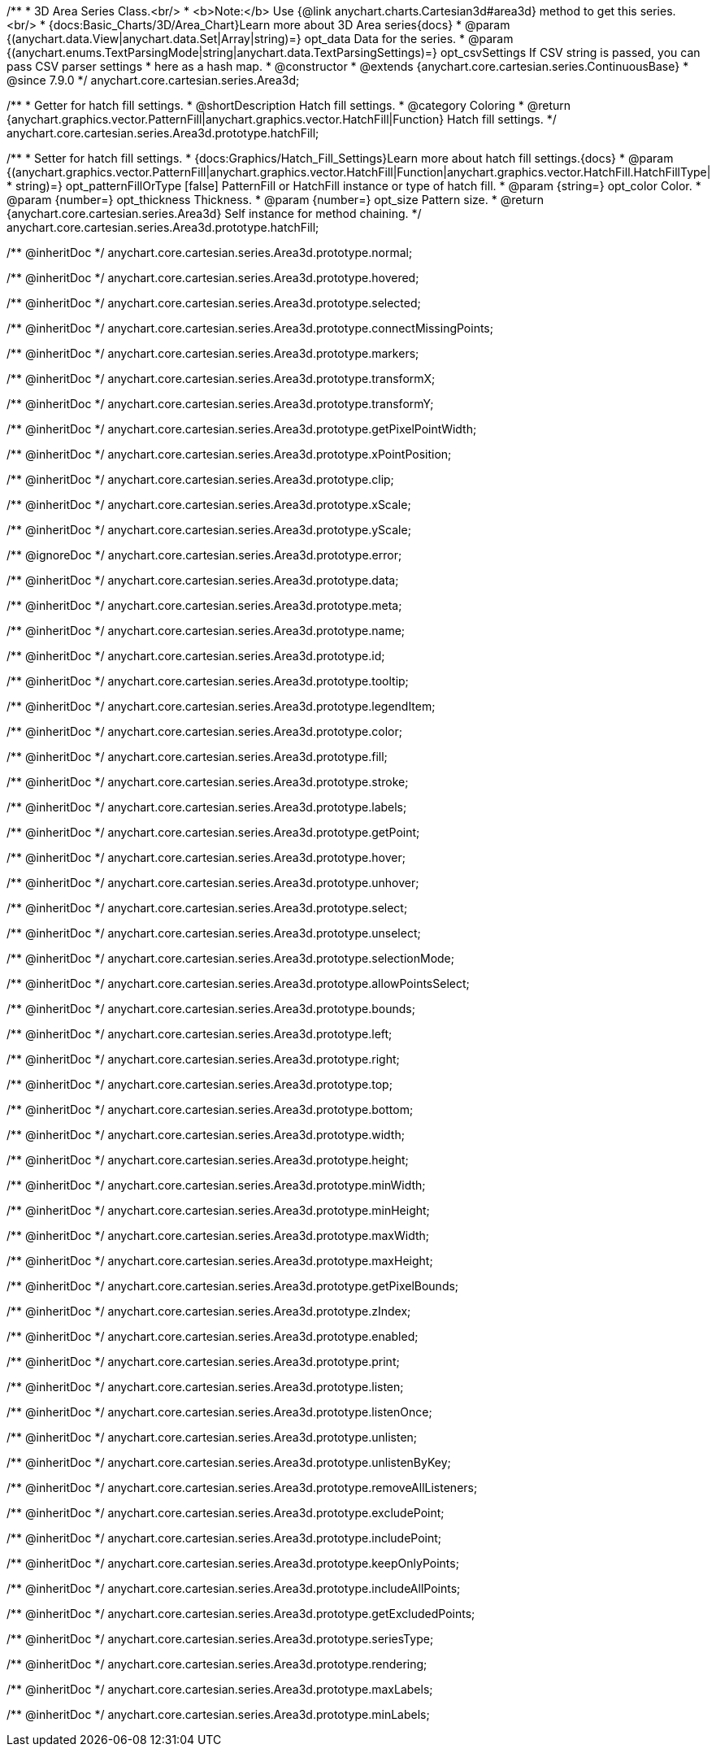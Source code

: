 /**
 * 3D Area Series Class.<br/>
 * <b>Note:</b> Use {@link anychart.charts.Cartesian3d#area3d} method to get this series.<br/>
 * {docs:Basic_Charts/3D/Area_Chart}Learn more about 3D Area series{docs}
 * @param {(anychart.data.View|anychart.data.Set|Array|string)=} opt_data Data for the series.
 * @param {(anychart.enums.TextParsingMode|string|anychart.data.TextParsingSettings)=} opt_csvSettings If CSV string is passed, you can pass CSV parser settings
 *    here as a hash map.
 * @constructor
 * @extends {anychart.core.cartesian.series.ContinuousBase}
 * @since 7.9.0
 */
anychart.core.cartesian.series.Area3d;

//----------------------------------------------------------------------------------------------------------------------
//
//  anychart.core.cartesian.series.Area3d.prototype.hatchFill
//
//----------------------------------------------------------------------------------------------------------------------

/**
 * Getter for hatch fill settings.
 * @shortDescription Hatch fill settings.
 * @category Coloring
 * @return {anychart.graphics.vector.PatternFill|anychart.graphics.vector.HatchFill|Function} Hatch fill settings.
 */
anychart.core.cartesian.series.Area3d.prototype.hatchFill;

/**
 * Setter for hatch fill settings.
 * {docs:Graphics/Hatch_Fill_Settings}Learn more about hatch fill settings.{docs}
 * @param {(anychart.graphics.vector.PatternFill|anychart.graphics.vector.HatchFill|Function|anychart.graphics.vector.HatchFill.HatchFillType|
 * string)=} opt_patternFillOrType [false] PatternFill or HatchFill instance or type of hatch fill.
 * @param {string=} opt_color Color.
 * @param {number=} opt_thickness Thickness.
 * @param {number=} opt_size Pattern size.
 * @return {anychart.core.cartesian.series.Area3d} Self instance for method chaining.
 */
anychart.core.cartesian.series.Area3d.prototype.hatchFill;

/** @inheritDoc */
anychart.core.cartesian.series.Area3d.prototype.normal;

/** @inheritDoc */
anychart.core.cartesian.series.Area3d.prototype.hovered;

/** @inheritDoc */
anychart.core.cartesian.series.Area3d.prototype.selected;

/** @inheritDoc */
anychart.core.cartesian.series.Area3d.prototype.connectMissingPoints;

/** @inheritDoc */
anychart.core.cartesian.series.Area3d.prototype.markers;

/** @inheritDoc */
anychart.core.cartesian.series.Area3d.prototype.transformX;

/** @inheritDoc */
anychart.core.cartesian.series.Area3d.prototype.transformY;

/** @inheritDoc */
anychart.core.cartesian.series.Area3d.prototype.getPixelPointWidth;

/** @inheritDoc */
anychart.core.cartesian.series.Area3d.prototype.xPointPosition;

/** @inheritDoc */
anychart.core.cartesian.series.Area3d.prototype.clip;

/** @inheritDoc */
anychart.core.cartesian.series.Area3d.prototype.xScale;

/** @inheritDoc */
anychart.core.cartesian.series.Area3d.prototype.yScale;

/** @ignoreDoc */
anychart.core.cartesian.series.Area3d.prototype.error;

/** @inheritDoc */
anychart.core.cartesian.series.Area3d.prototype.data;

/** @inheritDoc */
anychart.core.cartesian.series.Area3d.prototype.meta;

/** @inheritDoc */
anychart.core.cartesian.series.Area3d.prototype.name;

/** @inheritDoc */
anychart.core.cartesian.series.Area3d.prototype.id;

/** @inheritDoc */
anychart.core.cartesian.series.Area3d.prototype.tooltip;

/** @inheritDoc */
anychart.core.cartesian.series.Area3d.prototype.legendItem;

/** @inheritDoc */
anychart.core.cartesian.series.Area3d.prototype.color;

/** @inheritDoc */
anychart.core.cartesian.series.Area3d.prototype.fill;

/** @inheritDoc */
anychart.core.cartesian.series.Area3d.prototype.stroke;

/** @inheritDoc */
anychart.core.cartesian.series.Area3d.prototype.labels;

/** @inheritDoc */
anychart.core.cartesian.series.Area3d.prototype.getPoint;

/** @inheritDoc */
anychart.core.cartesian.series.Area3d.prototype.hover;

/** @inheritDoc */
anychart.core.cartesian.series.Area3d.prototype.unhover;

/** @inheritDoc */
anychart.core.cartesian.series.Area3d.prototype.select;

/** @inheritDoc */
anychart.core.cartesian.series.Area3d.prototype.unselect;

/** @inheritDoc */
anychart.core.cartesian.series.Area3d.prototype.selectionMode;

/** @inheritDoc */
anychart.core.cartesian.series.Area3d.prototype.allowPointsSelect;

/** @inheritDoc */
anychart.core.cartesian.series.Area3d.prototype.bounds;

/** @inheritDoc */
anychart.core.cartesian.series.Area3d.prototype.left;

/** @inheritDoc */
anychart.core.cartesian.series.Area3d.prototype.right;

/** @inheritDoc */
anychart.core.cartesian.series.Area3d.prototype.top;

/** @inheritDoc */
anychart.core.cartesian.series.Area3d.prototype.bottom;

/** @inheritDoc */
anychart.core.cartesian.series.Area3d.prototype.width;

/** @inheritDoc */
anychart.core.cartesian.series.Area3d.prototype.height;

/** @inheritDoc */
anychart.core.cartesian.series.Area3d.prototype.minWidth;

/** @inheritDoc */
anychart.core.cartesian.series.Area3d.prototype.minHeight;

/** @inheritDoc */
anychart.core.cartesian.series.Area3d.prototype.maxWidth;

/** @inheritDoc */
anychart.core.cartesian.series.Area3d.prototype.maxHeight;

/** @inheritDoc */
anychart.core.cartesian.series.Area3d.prototype.getPixelBounds;

/** @inheritDoc */
anychart.core.cartesian.series.Area3d.prototype.zIndex;

/** @inheritDoc */
anychart.core.cartesian.series.Area3d.prototype.enabled;

/** @inheritDoc */
anychart.core.cartesian.series.Area3d.prototype.print;

/** @inheritDoc */
anychart.core.cartesian.series.Area3d.prototype.listen;

/** @inheritDoc */
anychart.core.cartesian.series.Area3d.prototype.listenOnce;

/** @inheritDoc */
anychart.core.cartesian.series.Area3d.prototype.unlisten;

/** @inheritDoc */
anychart.core.cartesian.series.Area3d.prototype.unlistenByKey;

/** @inheritDoc */
anychart.core.cartesian.series.Area3d.prototype.removeAllListeners;

/** @inheritDoc */
anychart.core.cartesian.series.Area3d.prototype.excludePoint;

/** @inheritDoc */
anychart.core.cartesian.series.Area3d.prototype.includePoint;

/** @inheritDoc */
anychart.core.cartesian.series.Area3d.prototype.keepOnlyPoints;

/** @inheritDoc */
anychart.core.cartesian.series.Area3d.prototype.includeAllPoints;

/** @inheritDoc */
anychart.core.cartesian.series.Area3d.prototype.getExcludedPoints;

/** @inheritDoc */
anychart.core.cartesian.series.Area3d.prototype.seriesType;

/** @inheritDoc */
anychart.core.cartesian.series.Area3d.prototype.rendering;

/** @inheritDoc */
anychart.core.cartesian.series.Area3d.prototype.maxLabels;

/** @inheritDoc */
anychart.core.cartesian.series.Area3d.prototype.minLabels;

